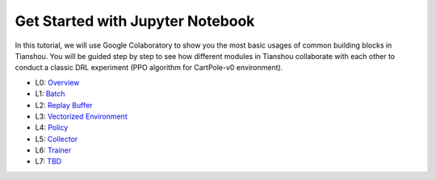 Get Started with Jupyter Notebook
=================================

In this tutorial, we will use Google Colaboratory to show you the most basic usages of common building blocks in Tianshou. You will be guided step by step to see how different modules in Tianshou collaborate with each other to conduct a classic DRL experiment (PPO algorithm for CartPole-v0 environment).

- L0:  `Overview <https://colab.research.google.com/drive/1yavOkfSTbyBD24-dyQzdETFN9YA7ioor?usp=sharing>`_
- L1:  `Batch <https://colab.research.google.com/drive/1uklagjDxYjJERS9gJvgbPnV1BtMuXvOR?usp=sharing>`_
- L2:  `Replay Buffer <https://colab.research.google.com/drive/1sfw-dDy02Gado-WuYlHAQsyWhZ33D1bd?usp=sharing>`_
- L3:  `Vectorized Environment <https://colab.research.google.com/drive/1ABk2BgjzvC4DZu1rDxGzd2Uqjo3FRLEy?usp=sharing>`_
- L4:  `Policy <https://colab.research.google.com/drive/1MhzYXtUEfnRrlAVSB3SR83r0HA5wds2i?usp=sharing>`_
- L5:  `Collector <https://colab.research.google.com/drive/1CvOTPiNXdSST04I75Wuyvy_hZ949zKHZ?usp=sharing>`_
- L6:  `Trainer <https://colab.research.google.com/drive/1qMsEiZZ8mh60ycbfoX-nYy6qMCnLkmZE?usp=sharing>`_
- L7:  `TBD <https://github.com/thu-ml/tianshou/issues/349>`_

